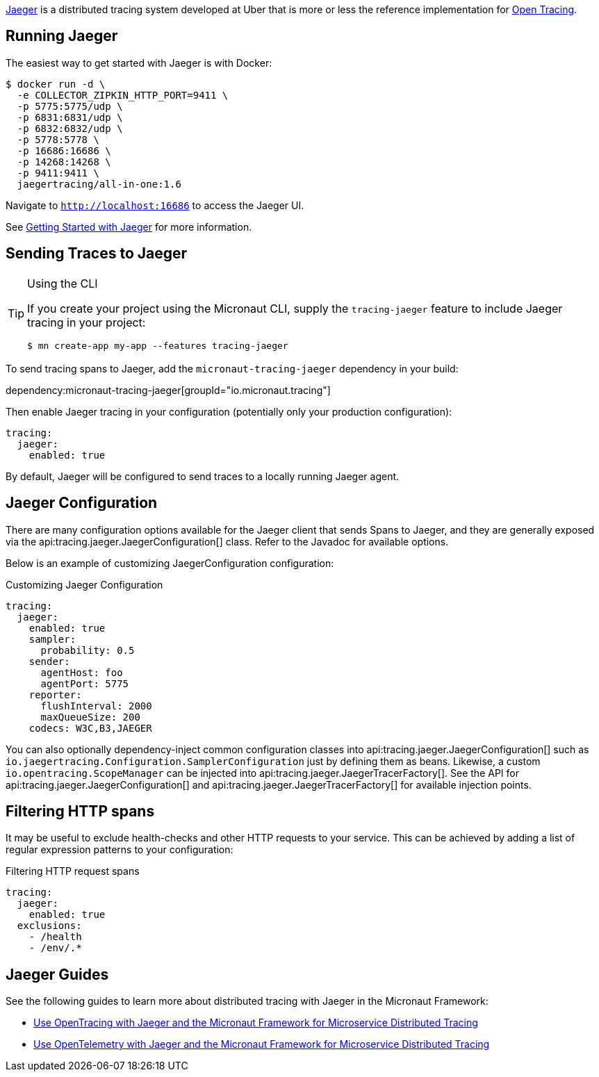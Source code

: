 https://www.jaegertracing.io/[Jaeger] is a distributed tracing system developed at Uber that is more or less the reference implementation for https://opentracing.io/[Open Tracing].

== Running Jaeger

The easiest way to get started with Jaeger is with Docker:

[source,bash]
----
$ docker run -d \
  -e COLLECTOR_ZIPKIN_HTTP_PORT=9411 \
  -p 5775:5775/udp \
  -p 6831:6831/udp \
  -p 6832:6832/udp \
  -p 5778:5778 \
  -p 16686:16686 \
  -p 14268:14268 \
  -p 9411:9411 \
  jaegertracing/all-in-one:1.6
----

Navigate to `http://localhost:16686` to access the Jaeger UI.

See https://www.jaegertracing.io/docs/getting-started/[Getting Started with Jaeger] for more information.

== Sending Traces to Jaeger

[TIP]
.Using the CLI
====
If you create your project using the Micronaut CLI, supply the `tracing-jaeger` feature to include Jaeger tracing in your project:
----
$ mn create-app my-app --features tracing-jaeger
----
====

To send tracing spans to Jaeger, add the `micronaut-tracing-jaeger` dependency in your build:

dependency:micronaut-tracing-jaeger[groupId="io.micronaut.tracing"]

Then enable Jaeger tracing in your configuration (potentially only your production configuration):

[configuration]
----
tracing:
  jaeger:
    enabled: true
----

By default, Jaeger will be configured to send traces to a locally running Jaeger agent.

== Jaeger Configuration

There are many configuration options available for the Jaeger client that sends Spans to Jaeger, and they are generally exposed via the api:tracing.jaeger.JaegerConfiguration[] class. Refer to the Javadoc for available options.

Below is an example of customizing JaegerConfiguration configuration:

.Customizing Jaeger Configuration
[configuration]
----
tracing:
  jaeger:
    enabled: true
    sampler:
      probability: 0.5
    sender:
      agentHost: foo
      agentPort: 5775
    reporter:
      flushInterval: 2000
      maxQueueSize: 200
    codecs: W3C,B3,JAEGER
----

You can also optionally dependency-inject common configuration classes into api:tracing.jaeger.JaegerConfiguration[] such as `io.jaegertracing.Configuration.SamplerConfiguration` just by defining them as beans. Likewise, a custom `io.opentracing.ScopeManager` can be injected into api:tracing.jaeger.JaegerTracerFactory[]. See the API for api:tracing.jaeger.JaegerConfiguration[] and api:tracing.jaeger.JaegerTracerFactory[] for available injection points.

== Filtering HTTP spans

It may be useful to exclude health-checks and other HTTP requests to your service.
This can be achieved by adding a list of regular expression patterns to your configuration:

.Filtering HTTP request spans
[configuration]
----
tracing:
  jaeger:
    enabled: true
  exclusions:
    - /health
    - /env/.*
----

== Jaeger Guides

See the following guides to learn more about distributed tracing with Jaeger in the Micronaut Framework:

- https://guides.micronaut.io/latest/micronaut-microservices-distributed-tracing-jaeger.html[Use OpenTracing with Jaeger and the Micronaut Framework for Microservice Distributed Tracing]
- https://guides.micronaut.io/latest/micronaut-microservices-distributed-tracing-jaeger-opentelemetry.html[Use OpenTelemetry with Jaeger and the Micronaut Framework for Microservice Distributed Tracing]
